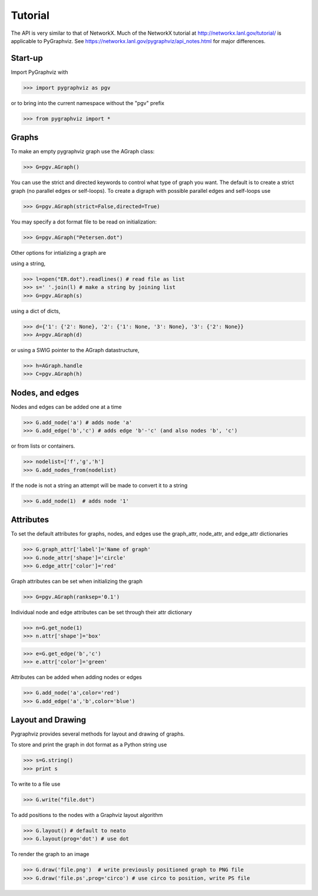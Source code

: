 Tutorial
========

The API is very similar to that of NetworkX.  Much of the 
NetworkX tutorial at http://networkx.lanl.gov/tutorial/
is applicable to PyGraphviz.  
See https://networkx.lanl.gov/pygraphviz/api_notes.html for major differences.

Start-up
--------

Import PyGraphviz with

>>> import pygraphviz as pgv

or to bring into the current namespace without the "pgv" prefix

>>> from pygraphviz import *


Graphs
------

To make an empty pygraphviz graph use the AGraph class:

>>> G=pgv.AGraph()

You can use the strict and directed keywords to control what type of
graph you want.  The default is to create a strict graph 
(no parallel edges or self-loops).  To create a digraph with possible
parallel edges and self-loops use

>>> G=pgv.AGraph(strict=False,directed=True)

You may specify a dot format file to be read on initialization:

>>> G=pgv.AGraph("Petersen.dot")


Other options for intializing a graph are

using a string,

>>> l=open("ER.dot").readlines() # read file as list 
>>> s=' '.join(l) # make a string by joining list
>>> G=pgv.AGraph(s)

using a dict of dicts,

>>> d={'1': {'2': None}, '2': {'1': None, '3': None}, '3': {'2': None}}
>>> A=pgv.AGraph(d)

or using a SWIG pointer to the AGraph datastructure,

>>> h=AGraph.handle
>>> C=pgv.AGraph(h)


Nodes, and edges
----------------

Nodes and edges can be added one at a time 

>>> G.add_node('a') # adds node 'a'
>>> G.add_edge('b','c') # adds edge 'b'-'c' (and also nodes 'b', 'c')

or from lists or containers.

>>> nodelist=['f','g','h']
>>> G.add_nodes_from(nodelist)

If the node is not a string an attempt will be made to convert it
to a string

>>> G.add_node(1)  # adds node '1'


Attributes
----------

To set the default attributes for graphs, nodes, and edges use
the graph_attr, node_attr, and edge_attr dictionaries

>>> G.graph_attr['label']='Name of graph'
>>> G.node_attr['shape']='circle'
>>> G.edge_attr['color']='red'

Graph attributes can be set when initializing the graph

>>> G=pgv.AGraph(ranksep='0.1')

Individual node and edge attributes can be set through their attr
dictionary 

>>> n=G.get_node(1)
>>> n.attr['shape']='box'


>>> e=G.get_edge('b','c')
>>> e.attr['color']='green'

Attributes can be added when adding nodes or edges

>>> G.add_node('a',color='red')
>>> G.add_edge('a','b',color='blue')


Layout and Drawing
------------------

Pygraphviz provides several methods for layout and drawing of graphs.

To store and print the graph in dot format as a Python string use

>>> s=G.string()
>>> print s

To write to a file use

>>> G.write("file.dot")

To add positions to the nodes with a Graphviz layout algorithm

>>> G.layout() # default to neato
>>> G.layout(prog='dot') # use dot

To render the graph to an image 

>>> G.draw('file.png')  # write previously positioned graph to PNG file
>>> G.draw('file.ps',prog='circo') # use circo to position, write PS file





